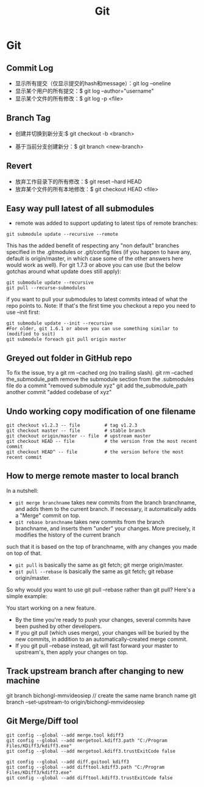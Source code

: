 #+OPTIONS: toc:nil ^:nil author:nil date:nil html-postamble:nil
#+HTML_HEAD: <link rel="stylesheet" type="text/css" href="style.css" />
#+TITLE: Git

* Git
** Commit Log
- 显示所有提交（仅显示提交的hash和message）：git log --oneline
- 显示某个用户的所有提交：$ git log --author="username"
- 显示某个文件的所有修改：$ git log -p <file>

** Branch Tag
- 创建并切换到新分支:$ git checkout -b <branch>

- 基于当前分支创建新分：$ git branch <new-branch>
** Revert
- 放弃工作目录下的所有修改：$ git reset --hard HEAD
- 放弃某个文件的所有本地修改：$ git checkout HEAD <file>
** Easy way pull latest of all submodules
- remote was added to support updating to latest tips of remote branches:
#+BEGIN_SRC shell
git submodule update --recursive --remote
#+END_SRC
This has the added benefit of respecting any "non default" branches specified in the .gitmodules
or .git/config files (if you happen to have any, default is origin/master, in which case some of
the other answers here would work as well).
For git 1.7.3 or above you can use (but the below gotchas around what update does still apply):
#+BEGIN_SRC shell
git submodule update --recursive
git pull --recurse-submodules
#+END_SRC

if you want to pull your submodules to latest commits intead of what the repo points to.
Note: If that's the first time you checkout a repo you need to use --init first:
#+BEGIN_SRC shell
git submodule update --init --recursive
#For older, git 1.6.1 or above you can use something similar to (modified to suit)
git submodule foreach git pull origin master
#+END_SRC
** Greyed out folder in GitHub repo
To fix the issue, try a git rm --cached org (no trailing slash).
git rm --cached the_submodule_path
remove the submodule section from the .submodules file
do a commit "removed submodule xyz"
git add the_submodule_path
another commit "added codebase of xyz"
** Undo working copy modification of one filename
#+BEGIN_EXAMPLE
git checkout v1.2.3 -- file         # tag v1.2.3
git checkout master -- file         # stable branch
git checkout origin/master -- file  # upstream master
git checkout HEAD -- file           # the version from the most recent commit
git checkout HEAD^ -- file          # the version before the most recent commit
#+END_EXAMPLE
** How to merge remote master to local branch
In a nutshell:

- =git merge branchname= takes new commits from the branch branchname, and adds them to the current branch. If necessary, it automatically adds a "Merge" commit on top.
- =git rebase branchname= takes new commits from the branch branchname, and inserts them "under" your changes. More precisely, it modifies the history of the current branch
such that it is based on the top of branchname, with any changes you made on top of that.
- =git pull= is basically the same as git fetch; git merge origin/master.
- =git pull --rebase= is basically the same as git fetch; git rebase origin/master.
So why would you want to use git pull --rebase rather than git pull? Here's a simple example:

You start working on a new feature.
- By the time you're ready to push your changes, several commits have been pushed by other developers.
- If you git pull (which uses merge), your changes will be buried by the new commits, in addition to an automatically-created merge commit.
- If you git pull --rebase instead, git will fast forward your master to upstream's, then apply your changes on top.
** Track upstream branch after changing to new machine
git branch bichongl-mmvideosiep // create the same name branch name
git branch --set-upstream-to origin/bichongl-mmvideosiep
** Git Merge/Diff tool
#+BEGIN_EXAMPLE
git config --global --add merge.tool kdiff3
git config --global --add mergetool.kdiff3.path "C:/Program Files/KDiff3/kdiff3.exe"
git config --global --add mergetool.kdiff3.trustExitCode false

git config --global --add diff.guitool kdiff3
git config --global --add difftool.kdiff3.path "C:/Program Files/KDiff3/kdiff3.exe"
git config --global --add difftool.kdiff3.trustExitCode false
#+END_EXAMPLE
